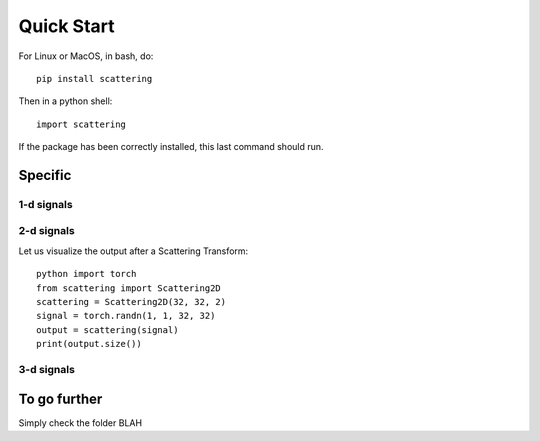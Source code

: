 Quick Start
***********

For Linux or MacOS, in bash, do::

    pip install scattering

Then in a python shell::

    import scattering

If the package has been correctly installed, this last command should run.

Specific
========

1-d signals
-----------

2-d signals
-----------

Let us visualize the output after a Scattering Transform::

    python import torch
    from scattering import Scattering2D
    scattering = Scattering2D(32, 32, 2)
    signal = torch.randn(1, 1, 32, 32)
    output = scattering(signal)
    print(output.size())

3-d signals
-----------

To go further
=============

Simply check the folder BLAH